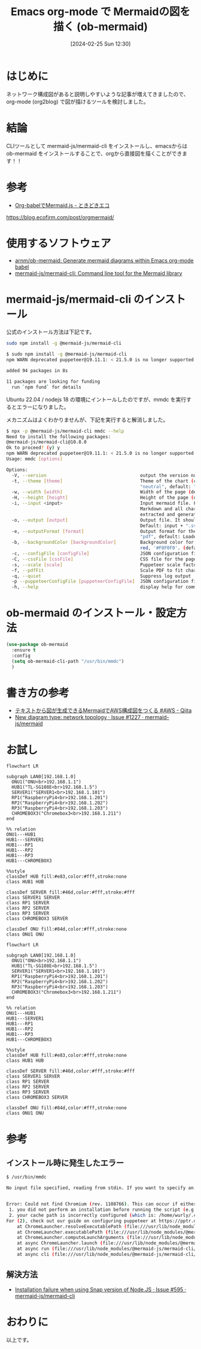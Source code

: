 #+BLOG: wurly-blog
#+POSTID: 1182
#+ORG2BLOG:
#+DATE: [2024-02-25 Sun 12:30]
#+OPTIONS: toc:nil num:nil todo:nil pri:nil tags:nil ^:nil
#+CATEGORY: Emacs, Org2Blog
#+TAGS: 
#+DESCRIPTION:
#+TITLE: Emacs org-mode で Mermaidの図を描く (ob-mermaid)

* はじめに

ネットワーク構成図があると説明しやすいような記事が増えてきましたので、org-mode (org2blog) で図が描けるツールを検討しました。

* 結論

CLIツールとして mermaid-js/mermaid-cli をインストールし、emacsからは ob-mermaid をインストールすることで、orgから直接図を描くことができます！！

* 参考
 - [[https://blog.ecofirm.com/post/orgmermaid/][Org-babelでMermaid.js - ときどきエコ]]
https://blog.ecofirm.com/post/orgmermaid/

* 使用するソフトウェア

 - [[https://github.com/arnm/ob-mermaid?tab=readme-ov-file][arnm/ob-mermaid: Generate mermaid diagrams within Emacs org-mode babel]]
 - [[https://github.com/mermaid-js/mermaid-cli][mermaid-js/mermaid-cli: Command line tool for the Mermaid library]]

* mermaid-js/mermaid-cli のインストール

公式のインストール方法は下記です。

#+begin_src bash
sudo npm install -g @mermaid-js/mermaid-cli
#+end_src

#+begin_src bash
$ sudo npm install -g @mermaid-js/mermaid-cli
npm WARN deprecated puppeteer@19.11.1: < 21.5.0 is no longer supported

added 94 packages in 8s

11 packages are looking for funding
  run `npm fund` for details
#+end_src

Ubuntu 22.04 / nodejs 18 の環境にイントールしたのですが、mmdc を実行するとエラーになりました。

メカニズムはよくわかりませんが、下記を実行すると解消しました。

#+begin_src bash
$ npx -p @mermaid-js/mermaid-cli mmdc --help
Need to install the following packages:
@mermaid-js/mermaid-cli@10.8.0
Ok to proceed? (y) y
npm WARN deprecated puppeteer@19.11.1: < 21.5.0 is no longer supported
Usage: mmdc [options]

Options:
  -V, --version                                   output the version number
  -t, --theme [theme]                             Theme of the chart (choices: "default", "forest", "dark",
                                                  "neutral", default: "default")
  -w, --width [width]                             Width of the page (default: 800)
  -H, --height [height]                           Height of the page (default: 600)
  -i, --input <input>                             Input mermaid file. Files ending in .md will be treated as
                                                  Markdown and all charts (e.g. ```mermaid (...)```) will be
                                                  extracted and generated. Use `-` to read from stdin.
  -o, --output [output]                           Output file. It should be either md, svg, png or pdf. Optional.
                                                  Default: input + ".svg"
  -e, --outputFormat [format]                     Output format for the generated image. (choices: "svg", "png",
                                                  "pdf", default: Loaded from the output file extension)
  -b, --backgroundColor [backgroundColor]         Background color for pngs/svgs (not pdfs). Example: transparent,
                                                  red, '#F0F0F0'. (default: "white")
  -c, --configFile [configFile]                   JSON configuration file for mermaid.
  -C, --cssFile [cssFile]                         CSS file for the page.
  -s, --scale [scale]                             Puppeteer scale factor (default: 1)
  -f, --pdfFit                                    Scale PDF to fit chart
  -q, --quiet                                     Suppress log output
  -p --puppeteerConfigFile [puppeteerConfigFile]  JSON configuration file for puppeteer.
  -h, --help                                      display help for command
#+end_src

* ob-mermaid のインストール・設定方法

#+begin_src emacs-lisp
(use-package ob-mermaid
  :ensure t
  :config
  (setq ob-mermaid-cli-path "/usr/bin/mmdc")
  )
#+end_src

* 書き方の参考
 - [[https://qiita.com/b-mente/items/b17275090176d63d1d69][テキストから図が生成できるMermaidでAWS構成図をつくる #AWS - Qiita]]
 - [[https://github.com/mermaid-js/mermaid/issues/1227][New diagram type: network topology · Issue #1227 · mermaid-js/mermaid]]

* お試し

#+begin_src
flowchart LR

subgraph LAN0[192.168.1.0]
  ONU1("ONU<br>192.168.1.1")
  HUB1("TL-SG108E<br>192.168.1.5")
  SERVER1("SERVER1<br>192.168.1.101")
  RP1("RaspberryPi4<br>192.168.1.201")
  RP2("RaspberryPi4<br>192.168.1.202")
  RP3("RaspberryPi4<br>192.168.1.203")
  CHROMEBOX3("Chromebox3<br>192.168.1.211")
end

%% relation
ONU1---HUB1
HUB1---SERVER1
HUB1---RP1
HUB1---RP2
HUB1---RP3
HUB1---CHROMEBOX3

%%style
classDef HUB fill:#e83,color:#fff,stroke:none
class HUB1 HUB

classDef SERVER fill:#46d,color:#fff,stroke:#fff
class SERVER1 SERVER
class RP1 SERVER
class RP2 SERVER
class RP3 SERVER
class CHROMEBOX3 SERVER

classDef ONU fill:#84d,color:#fff,stroke:none
class ONU1 ONU
#+end_src

#+begin_src mermaid :file images/1182_01.png
flowchart LR

subgraph LAN0[192.168.1.0]
  ONU1("ONU<br>192.168.1.1")
  HUB1("TL-SG108E<br>192.168.1.5")
  SERVER1("SERVER1<br>192.168.1.101")
  RP1("RaspberryPi4<br>192.168.1.201")
  RP2("RaspberryPi4<br>192.168.1.202")
  RP3("RaspberryPi4<br>192.168.1.203")
  CHROMEBOX3("Chromebox3<br>192.168.1.211")
end

%% relation
ONU1---HUB1
HUB1---SERVER1
HUB1---RP1
HUB1---RP2
HUB1---RP3
HUB1---CHROMEBOX3

%%style
classDef HUB fill:#e83,color:#fff,stroke:none
class HUB1 HUB

classDef SERVER fill:#46d,color:#fff,stroke:#fff
class SERVER1 SERVER
class RP1 SERVER
class RP2 SERVER
class RP3 SERVER
class CHROMEBOX3 SERVER

classDef ONU fill:#84d,color:#fff,stroke:none
class ONU1 ONU
#+end_src

#+results:

* 参考

** インストール時に発生したエラー

#+begin_src bash
$ /usr/bin/mmdc

No input file specified, reading from stdin. If you want to specify an input file, please use `-i <input>.` You can use `-i -` to read from stdin and to suppress this warning.


Error: Could not find Chromium (rev. 1108766). This can occur if either
 1. you did not perform an installation before running the script (e.g. `npm install`) or
 2. your cache path is incorrectly configured (which is: /home/wurly/.cache/puppeteer).
For (2), check out our guide on configuring puppeteer at https://pptr.dev/guides/configuration.
    at ChromeLauncher.resolveExecutablePath (file:///usr/lib/node_modules/@mermaid-js/mermaid-cli/node_modules/puppeteer-core/lib/esm/puppeteer/node/ProductLauncher.js:263:27)
    at ChromeLauncher.executablePath (file:///usr/lib/node_modules/@mermaid-js/mermaid-cli/node_modules/puppeteer-core/lib/esm/puppeteer/node/ChromeLauncher.js:176:25)
    at ChromeLauncher.computeLaunchArguments (file:///usr/lib/node_modules/@mermaid-js/mermaid-cli/node_modules/puppeteer-core/lib/esm/puppeteer/node/ChromeLauncher.js:93:37)
    at async ChromeLauncher.launch (file:///usr/lib/node_modules/@mermaid-js/mermaid-cli/node_modules/puppeteer-core/lib/esm/puppeteer/node/ProductLauncher.js:57:28)
    at async run (file:///usr/lib/node_modules/@mermaid-js/mermaid-cli/src/index.js:404:19)
    at async cli (file:///usr/lib/node_modules/@mermaid-js/mermaid-cli/src/index.js:184:3)
#+end_src

** 解決方法
 - [[https://github.com/mermaid-js/mermaid-cli/issues/595#issuecomment-1728251093][Installation failure when using Snap version of Node.JS · Issue #595 · mermaid-js/mermaid-cli]]

* おわりに

以上です。

# ./images/1182_01.png http://cha.la.coocan.jp/wp/wp-content/uploads/2024/02/1182_01.png

# images/1182_01.png http://cha.la.coocan.jp/wp/wp-content/uploads/2024/02/1182_01.png
